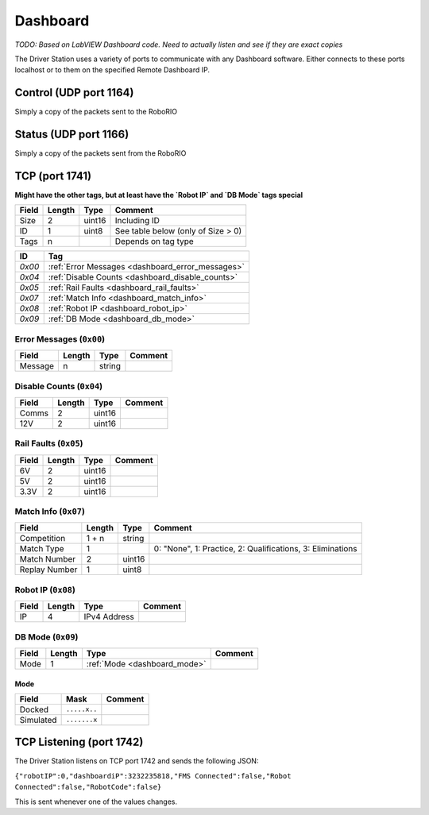 Dashboard
#########

*TODO: Based on LabVIEW Dashboard code. Need to actually listen and see if they are exact copies*

The Driver Station uses a variety of ports to communicate with any Dashboard software.
Either connects to these ports localhost or to them on the specified Remote Dashboard IP.

.. _dashboard_control:

Control (UDP port 1164)
-----------------------

Simply a copy of the packets sent to the RoboRIO

.. _dashboard_status:

Status (UDP port 1166)
----------------------

Simply a copy of the packets sent from the RoboRIO

.. _dashboard_tcp:

TCP (port 1741)
---------------

**Might have the other tags, but at least have the `Robot IP` and `DB Mode` tags special**

.. table::
   :widths: auto

   +-------+--------+--------+------------------------------------+
   | Field | Length | Type   | Comment                            |
   +=======+========+========+====================================+
   | Size  | 2      | uint16 | Including ID                       |
   +-------+--------+--------+------------------------------------+
   | ID    | 1      | uint8  | See table below (only of Size > 0) |
   +-------+--------+--------+------------------------------------+
   | Tags  | n      |        | Depends on tag type                |
   +-------+--------+--------+------------------------------------+

.. table::
   :widths: auto

   +--------+--------------------------------------------------+
   | ID     | Tag                                              |
   +========+==================================================+
   | `0x00` | :ref:`Error Messages <dashboard_error_messages>` |
   +--------+--------------------------------------------------+
   | `0x04` | :ref:`Disable Counts <dashboard_disable_counts>` |
   +--------+--------------------------------------------------+
   | `0x05` | :ref:`Rail Faults <dashboard_rail_faults>`       |
   +--------+--------------------------------------------------+
   | `0x07` | :ref:`Match Info <dashboard_match_info>`         |
   +--------+--------------------------------------------------+
   | `0x08` | :ref:`Robot IP <dashboard_robot_ip>`             |
   +--------+--------------------------------------------------+
   | `0x09` | :ref:`DB Mode <dashboard_db_mode>`               |
   +--------+--------------------------------------------------+

.. _dashboard_error_messages:

Error Messages (``0x00``)
^^^^^^^^^^^^^^^^^^^^^^^^^

.. table::
   :widths: auto

   +---------+--------+--------+---------+
   | Field   | Length | Type   | Comment |
   +=========+========+========+=========+
   | Message | n      | string |         |
   +---------+--------+--------+---------+

.. _dashboard_disable_counts:

Disable Counts (``0x04``)
^^^^^^^^^^^^^^^^^^^^^^^^^

.. table::
   :widths: auto

   +-------+--------+--------+---------+
   | Field | Length | Type   | Comment |
   +=======+========+========+=========+
   | Comms | 2      | uint16 |         |
   +-------+--------+--------+---------+
   | 12V   | 2      | uint16 |         |
   +-------+--------+--------+---------+

.. _dashboard_rail_faults:

Rail Faults (``0x05``)
^^^^^^^^^^^^^^^^^^^^^^

.. table::
   :widths: auto

   +-------+--------+--------+---------+
   | Field | Length | Type   | Comment |
   +=======+========+========+=========+
   | 6V    | 2      | uint16 |         |
   +-------+--------+--------+---------+
   | 5V    | 2      | uint16 |         |
   +-------+--------+--------+---------+
   | 3.3V  | 2      | uint16 |         |
   +-------+--------+--------+---------+

.. _dashboard_match_info:

Match Info (``0x07``)
^^^^^^^^^^^^^^^^^^^^^

.. table::
   :widths: auto

   +---------------+--------+--------+------------------------------------------------------------+
   | Field         | Length | Type   | Comment                                                    |
   +===============+========+========+============================================================+
   | Competition   | 1 + n  | string |                                                            |
   +---------------+--------+--------+------------------------------------------------------------+
   | Match Type    | 1      |        | 0: "None", 1: Practice, 2: Qualifications, 3: Eliminations |
   +---------------+--------+--------+------------------------------------------------------------+
   | Match Number  | 2      | uint16 |                                                            |
   +---------------+--------+--------+------------------------------------------------------------+
   | Replay Number | 1      | uint8  |                                                            |
   +---------------+--------+--------+------------------------------------------------------------+

.. _dashboard_robot_ip:

Robot IP (``0x08``)
^^^^^^^^^^^^^^^^^^^

.. table::
   :widths: auto

   +-------+--------+--------------+---------+
   | Field | Length | Type         | Comment |
   +=======+========+==============+=========+
   | IP    | 4      | IPv4 Address |         |
   +-------+--------+--------------+---------+

.. _dashboard_db_mode:

DB Mode (``0x09``)
^^^^^^^^^^^^^^^^^^

.. table::
   :widths: auto

   +-------+--------+------------------------------+---------+
   | Field | Length | Type                         | Comment |
   +=======+========+==============================+=========+
   | Mode  | 1      | :ref:`Mode <dashboard_mode>` |         |
   +-------+--------+------------------------------+---------+

.. _dashboard_mode:

Mode
""""

.. table::
   :widths: auto

   +-----------+--------------+---------+
   | Field     | Mask         | Comment |
   +===========+==============+=========+
   | Docked    | ``.....x..`` |         |
   +-----------+--------------+---------+
   | Simulated | ``.......x`` |         |
   +-----------+--------------+---------+

.. _dashboard_tcp_listening:

TCP Listening (port 1742)
-------------------------

The Driver Station listens on TCP port 1742 and sends the following JSON:

``{"robotIP":0,"dashboardiP":3232235818,"FMS Connected":false,"Robot Connected":false,"RobotCode":false}``

This is sent whenever one of the values changes.
